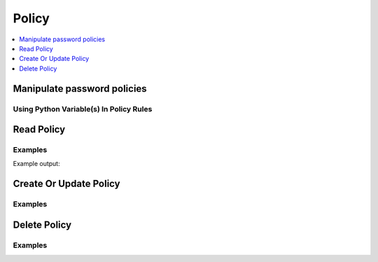Policy
======

.. contents::
   :local:
   :depth: 1

Manipulate password policies
----------------------------

.. testcode:: sys_password_policy

    policy = client.sys.get_password_policy("test")['data']['policy'] # 

    policy = """
    length=12

    rule "charset" {
      charset = "abcdefghijklmnopqrstuvwxyz"
      min-chars = 2
    }

    rule "charset" {
      charset = "ABCDEFGHIJKLMNOPQRSTUVWXYZ"
      min-chars = 2
    }

    rule "charset" {
      charset = "0123456789"
      min-chars = 2
    }
    """

    client.sys.create_or_update_password_policy(
        name='guess-proof',
        policy=policy,
    )

    client.sys.delete_password_policy('outdated')

    # The get_password_policy method offers some additional features and is available in the Client class.
    policy = client.get_password_policy('itsec-reco')

    # Requires pyhcl to automatically parse HCL into a Python dictionary
    policy = client.get_password_policy('itsec-reco', parse=True)

Using Python Variable(s) In Policy Rules
````````````````````````````````````````

.. testcode:: sys_password_policy

    import hvac

    client = hvac.Client(url='https://127.0.0.1:8200')

    password_length = 8

    policy_body = """
    length=%d
    """ % password_length
    client.sys.create_or_update_password_policy(
        name='guess-proof',
        policy=policy_body,
    )


Read Policy
-----------

.. automethod:: hvac.api.system_backend.PasswordPolicy.read_password_policy
   :noindex:

Examples
````````

.. testcode:: sys_password_policy

    import hvac
    client = hvac.Client(url='https://127.0.0.1:8200')

    hvac_password_policy_rules = client.sys.read_password_policy(name='basic-strong')['data']['policy']
    print('basic-strong password policy rules:\n%s' % hvac_password_policy_rules)

Example output:

.. testoutput:: sys_password_policy

    basic-strong password policy rules:

    length=12

    rule "charset" {
      charset = "abcdefghijklmnopqrstuvwxyz"
      min-chars = 2
    }

    rule "charset" {
      charset = "ABCDEFGHIJKLMNOPQRSTUVWXYZ"
      min-chars = 2
    }

    rule "charset" {
      charset = "0123456789"
      min-chars = 2
    }
    ...

Create Or Update Policy
-----------------------

.. automethod:: hvac.api.system_backend.PasswordPolicy.create_or_update_password_policy
   :noindex:

Examples
````````

.. testcode:: sys_password_policy

    import hvac
    client = hvac.Client(url='https://127.0.0.1:8200')

    policy = '''
        length=12

        rule "charset" {
          charset = "abcdefghijklmnopqrstuvwxyz"
          min-chars = 2
        }

        rule "charset" {
          charset = "ABCDEFGHIJKLMNOPQRSTUVWXYZ"
          min-chars = 2
        }

        rule "charset" {
          charset = "0123456789"
          min-chars = 2
        }
    '''
    client.sys.create_or_update_password_policy(
        name='basic-strong',
        policy=policy,
    )

Delete Policy
-------------

.. automethod:: hvac.api.system_backend.PasswordPolicy.delete_password_policy
   :noindex:

Examples
````````

.. testcode:: sys_password_policy

    import hvac
    client = hvac.Client(url='https://127.0.0.1:8200')

    client.sys.delete_password_policy(
        name='basic-strong',
    )
